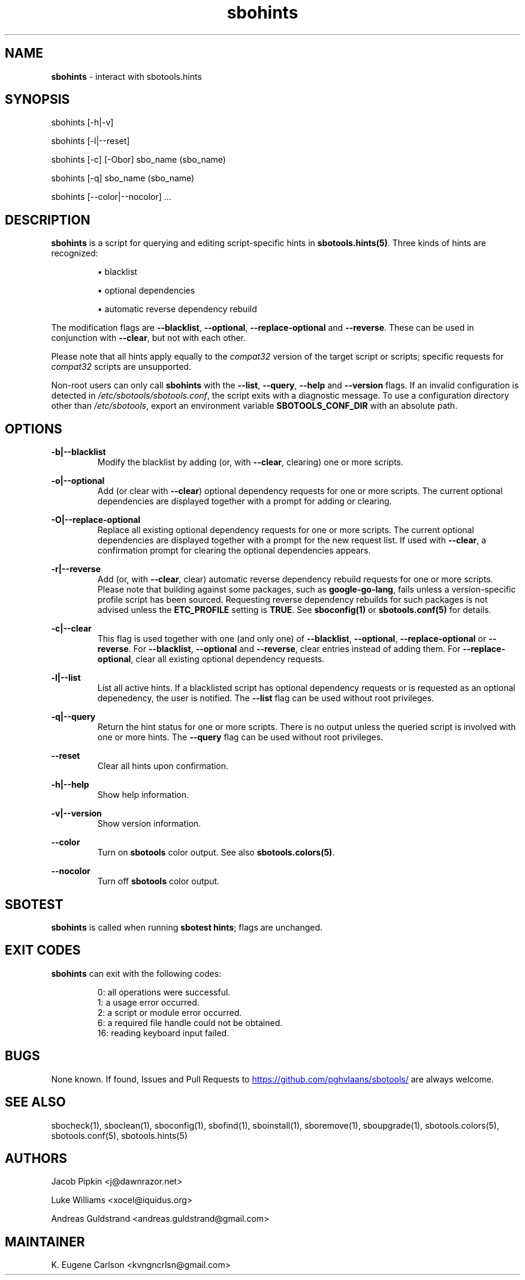 .TH sbohints 1 "Setting Orange, Confusion 39, 3191 YOLD" "sbotools 3.7" sbotools
.SH NAME
.P
.B
sbohints
- interact with sbotools.hints
.SH SYNOPSIS
.P
sbohints [-h|-v]
.P
sbohints [-l|--reset]
.P
sbohints [-c] [-Obor] sbo_name (sbo_name)
.P
sbohints [-q] sbo_name (sbo_name)
.P
sbohints [--color|--nocolor] ...
.SH DESCRIPTION
.P
.B
sbohints
is a script for querying and editing script-specific hints in
.B
sbotools.hints(5)\fR\
\&. Three
kinds of hints are recognized:
.RS

\[bu] blacklist

\[bu] optional dependencies

\[bu] automatic reverse dependency rebuild

.RE
The modification flags are
.B
--blacklist\fR\
\&,
.B
--optional\fR\
\&,
.B
--replace-optional
and
.B
--reverse\fR\
\&. These can be used in conjunction with
.B
--clear\fR\
\&, but not with each other.
.P
Please note that all hints apply equally to the
.I
compat32
version of the target script or scripts; specific requests for
.I
compat32
scripts are unsupported.
.P
Non-root users can only call
.B
sbohints
with the
.B
--list\fR\
\&,
.B
--query\fR\
\&,
.B
--help
and
.B
--version
flags. If an invalid configuration is detected in
.I
/etc/sbotools/sbotools.conf\fR\
\&, the script exits with a diagnostic message.
To use a configuration directory other than
.I
/etc/sbotools\fR\
\&, export an environment variable
.B
SBOTOOLS_CONF_DIR
with an absolute path.
.SH OPTIONS
.P
.B
-b|--blacklist
.RS
Modify the blacklist by adding (or, with
.B
--clear\fR\
\&, clearing) one or more scripts.
.RE
.P
.B
-o|--optional
.RS
Add (or clear with
.B
--clear\fR\
\&) optional dependency requests for one or more
scripts. The current optional dependencies are displayed
together with a prompt for adding or clearing.
.RE
.P
.B
-O|--replace-optional
.RS
Replace all existing optional dependency requests for
one or more scripts. The current optional dependencies
are displayed together with a prompt for the new request
list. If used with
.B
--clear\fR\
\&, a confirmation prompt for clearing the optional
dependencies appears.
.RE
.P
.B
-r|--reverse
.RS
Add (or, with
.B
--clear\fR\
\&, clear) automatic reverse dependency rebuild requests
for one or more scripts. Please note that building against
some packages, such as
.B
google-go-lang\fR\
\&, fails unless a version-specific profile script has been
sourced. Requesting reverse dependency rebuilds for such
packages is not advised unless the
.B
ETC_PROFILE
setting is
.B
TRUE\fR\
\&. See
.B
sboconfig(1)
or
.B
sbotools.conf(5)
for details.
.RE
.P
.B
-c|--clear
.RS
This flag is used together with one (and only one) of
.B
--blacklist\fR\
\&,
.B
--optional\fR\
\&,
.B
--replace-optional
or
.B
--reverse\fR\
\&. For
.B
--blacklist\fR\
\&,
.B
--optional
and
.B
--reverse\fR\
\&, clear entries instead of adding them. For
.B
--replace-optional\fR\
\&, clear all existing optional dependency requests.
.RE
.P
.B
-l|--list
.RS
List all active hints. If a blacklisted script has optional
dependency requests or is requested as an optional depenedency,
the user is notified. The
.B
--list
flag can be used without root privileges.
.RE
.P
.B
-q|--query
.RS
Return the hint status for one or more scripts. There is no
output unless the queried script is involved with one or more
hints. The
.B
--query
flag can be used without root privileges.
.RE
.P
.B
--reset
.RS
Clear all hints upon confirmation.
.RE
.P
.B
-h|--help
.RS
Show help information.
.RE
.P
.B
-v|--version
.RS
Show version information.
.RE
.P
.B
--color
.RS
Turn on
.B
sbotools
color output. See also
.B
sbotools.colors(5)\fR\
\&.
.RE
.P
.B
--nocolor
.RS
Turn off
.B
sbotools
color output.
.RE
.SH SBOTEST
.B
sbohints
is called when running
.B
sbotest hints\fR\
\&; flags are unchanged.
.SH EXIT CODES
.P
.B
sbohints
can exit with the following codes:
.RS

0:  all operations were successful.
.RE
.RS
1:  a usage error occurred.
.RE
.RS
2:  a script or module error occurred.
.RE
.RS
6:  a required file handle could not be obtained.
.RE
.RS
16: reading keyboard input failed.
.RE
.SH BUGS
.P
None known. If found, Issues and Pull Requests to
.UR https://github.com/pghvlaans/sbotools/
.UE
are always welcome.
.SH SEE ALSO
.P
sbocheck(1), sboclean(1), sboconfig(1), sbofind(1), sboinstall(1), sboremove(1), sboupgrade(1), sbotools.colors(5), sbotools.conf(5), sbotools.hints(5)
.SH AUTHORS
.P
Jacob Pipkin <j@dawnrazor.net>
.P
Luke Williams <xocel@iquidus.org>
.P
Andreas Guldstrand <andreas.guldstrand@gmail.com>
.SH MAINTAINER
.P
K. Eugene Carlson <kvngncrlsn@gmail.com>
